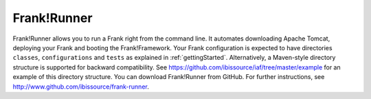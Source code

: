 .. _deploymentTomcat4Frank:

Frank!Runner
============

Frank!Runner allows you to run a Frank right from the command line. It automates downloading Apache Tomcat, deploying your Frank and booting the Frank!Framework. Your Frank configuration is expected to have directories ``classes``, ``configurations`` and ``tests`` as explained in :ref:`gettingStarted`. Alternatively, a Maven-style directory structure is supported for backward compatibility. See https://github.com/ibissource/iaf/tree/master/example for an example of this directory structure. You can download Frank!Runner from GitHub. For further instructions, see http://www.github.com/ibissource/frank-runner.